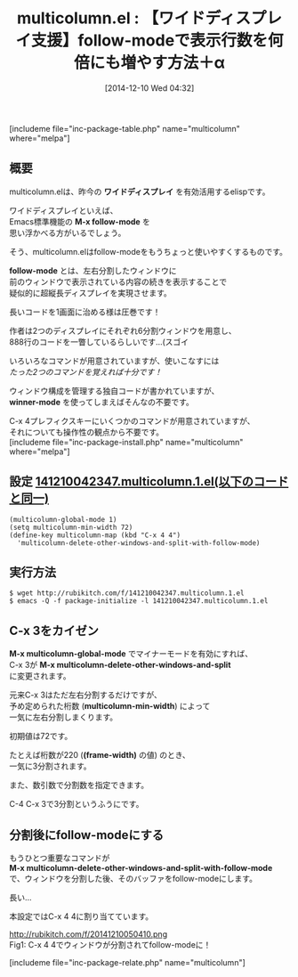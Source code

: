 #+BLOG: rubikitch
#+POSTID: 475
#+BLOG: rubikitch
#+DATE: [2014-12-10 Wed 04:32]
#+PERMALINK: multicolumn
#+OPTIONS: toc:nil num:nil todo:nil pri:nil tags:nil ^:nil \n:t -:nil
#+ISPAGE: nil
#+DESCRIPTION:C-x 4 4でウィンドウを分割した後にfollow-modeにする。C-x 3で予め決められた桁数によって左右分割しまくる。
# (progn (erase-buffer)(find-file-hook--org2blog/wp-mode))
#+BLOG: rubikitch
#+CATEGORY: ウィンドウ操作
#+EL_PKG_NAME: multicolumn
#+TAGS: マイナーモード, 
#+EL_TITLE0: 【ワイドディスプレイ支援】follow-modeで表示行数を何倍にも増やす方法＋α
#+begin: org2blog
#+TITLE: multicolumn.el : 【ワイドディスプレイ支援】follow-modeで表示行数を何倍にも増やす方法＋α
[includeme file="inc-package-table.php" name="multicolumn" where="melpa"]
** 概要

multicolumn.elは、昨今の *ワイドディスプレイ* を有効活用するelispです。

ワイドディスプレイといえば、
Emacs標準機能の *M-x follow-mode* を
思い浮かべる方がいるでしょう。

そう、multicolumn.elはfollow-modeをもうちょっと使いやすくするものです。

*follow-mode* とは、左右分割したウィンドウに
前のウィンドウで表示されている内容の続きを表示することで
疑似的に超縦長ディスプレイを実現させます。

長いコードを1画面に治める様は圧巻です！

作者は2つのディスプレイにそれぞれ6分割ウィンドウを用意し、
888行のコードを一瞥しているらしいです…(スゴイ

いろいろなコマンドが用意されていますが、使いこなすには
/たった2つのコマンドを覚えれば十分です！/

ウィンドウ構成を管理する独自コードが書かれていますが、
*winner-mode* を使ってしまえばそんなの不要です。

C-x 4プレフィクスキーにいくつかのコマンドが用意されていますが、
それについても操作性の観点から不要です。
[includeme file="inc-package-install.php" name="multicolumn" where="melpa"]

#+end:
** 概要                                                             :noexport:

multicolumn.elは、昨今の *ワイドディスプレイ* を有効活用するelispです。

ワイドディスプレイといえば、
Emacs標準機能の *M-x follow-mode* を
思い浮かべる方がいるでしょう。

そう、multicolumn.elはfollow-modeをもうちょっと使いやすくするものです。

*follow-mode* とは、左右分割したウィンドウに
前のウィンドウで表示されている内容の続きを表示することで
疑似的に超縦長ディスプレイを実現させます。

長いコードを1画面に治める様は圧巻です！

作者は2つのディスプレイにそれぞれ6分割ウィンドウを用意し、
888行のコードを一瞥しているらしいです…(スゴイ

いろいろなコマンドが用意されていますが、使いこなすには
/たった2つのコマンドを覚えれば十分です！/

ウィンドウ構成を管理する独自コードが書かれていますが、
*winner-mode* を使ってしまえばそんなの不要です。

C-x 4プレフィクスキーにいくつかのコマンドが用意されていますが、
それについても操作性の観点から不要です。

** 設定 [[http://rubikitch.com/f/141210042347.multicolumn.1.el][141210042347.multicolumn.1.el(以下のコードと同一)]]
#+BEGIN: include :file "/r/sync/junk/141210/141210042347.multicolumn.1.el"
#+BEGIN_SRC fundamental
(multicolumn-global-mode 1)
(setq multicolumn-min-width 72)
(define-key multicolumn-map (kbd "C-x 4 4")
  'multicolumn-delete-other-windows-and-split-with-follow-mode)
#+END_SRC

#+END:

** 実行方法
#+BEGIN_EXAMPLE
$ wget http://rubikitch.com/f/141210042347.multicolumn.1.el
$ emacs -Q -f package-initialize -l 141210042347.multicolumn.1.el
#+END_EXAMPLE
** C-x 3をカイゼン
*M-x multicolumn-global-mode* でマイナーモードを有効にすれば、
C-x 3が *M-x multicolumn-delete-other-windows-and-split*
に変更されます。

元来C-x 3はただ左右分割するだけですが、
予め定められた桁数 (*multicolumn-min-width*) によって
一気に左右分割しまくります。

初期値は72です。

たとえば桁数が220 (*(frame-width)* の値) のとき、
一気に3分割されます。

また、数引数で分割数を指定できます。

C-4 C-x 3で3分割というふうにです。
** 分割後にfollow-modeにする
もうひとつ重要なコマンドが
*M-x multicolumn-delete-other-windows-and-split-with-follow-mode*
で、ウィンドウを分割した後、そのバッファをfollow-modeにします。

長い…

本設定ではC-x 4 4に割り当てています。


# (progn (forward-line 1)(shell-command "screenshot-time.rb org_template" t))
http://rubikitch.com/f/20141210050410.png
Fig1: C-x 4 4でウィンドウが分割されてfollow-modeに！

[includeme file="inc-package-relate.php" name="multicolumn"]
